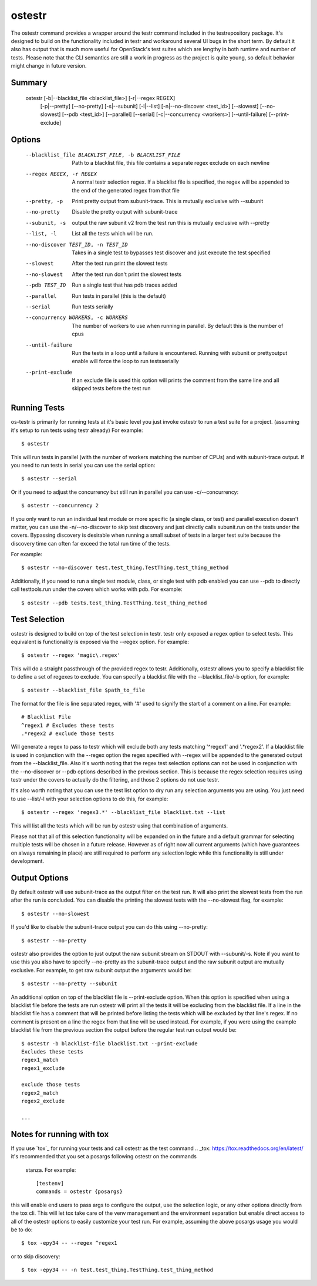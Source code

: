 .. _ostestr:

ostestr
=======

The ostestr command provides a wrapper around the testr command included in
the testrepository package. It's designed to build on the functionality
included in testr and workaround several UI bugs in the short term. By default
it also has output that is much more useful for OpenStack's test suites which
are lengthy in both runtime and number of tests. Please note that the CLI
semantics are still a work in progress as the project is quite young, so
default behavior might change in future version.

Summary
-------
    ostestr [-b|--blacklist_file <blacklist_file>] [-r|--regex REGEX]
            [-p|--pretty] [--no-pretty] [-s|--subunit] [-l|--list]
            [-n|--no-discover <test_id>] [--slowest] [--no-slowest]
            [--pdb <test_id>] [--parallel] [--serial]
            [-c|--concurrency <workers>] [--until-failure] [--print-exclude]

Options
-------

  --blacklist_file BLACKLIST_FILE, -b BLACKLIST_FILE
                        Path to a blacklist file, this file contains a
                        separate regex exclude on each newline
  --regex REGEX, -r REGEX
                        A normal testr selection regex. If a blacklist file is
                        specified, the regex will be appended to the end of
                        the generated regex from that file
  --pretty, -p
                        Print pretty output from subunit-trace. This is
                        mutually exclusive with --subunit
  --no-pretty
                        Disable the pretty output with subunit-trace
  --subunit, -s
                        output the raw subunit v2 from the test run this is
                        mutually exclusive with --pretty
  --list, -l
                        List all the tests which will be run.
  --no-discover TEST_ID, -n TEST_ID
                        Takes in a single test to bypasses test discover and
                        just execute the test specified
  --slowest
                        After the test run print the slowest tests
  --no-slowest
                        After the test run don't print the slowest tests
  --pdb TEST_ID
                        Run a single test that has pdb traces added
  --parallel
                        Run tests in parallel (this is the default)
  --serial
                        Run tests serially
  --concurrency WORKERS, -c WORKERS
                        The number of workers to use when running in parallel.
                        By default this is the number of cpus
  --until-failure
                        Run the tests in a loop until a failure is
                        encountered. Running with subunit or prettyoutput
                        enable will force the loop to run testsserially
  --print-exclude
                        If an exclude file is used this option will prints the
                        comment from the same line and all skipped tests
                        before the test run

Running Tests
-------------

os-testr is primarily for running tests at it's basic level you just invoke
ostestr to run a test suite for a project. (assuming it's setup to run tests
using testr already) For example::

    $ ostestr

This will run tests in parallel (with the number of workers matching the number
of CPUs) and with subunit-trace output. If you need to run tests in serial you
can use the serial option::

    $ ostestr --serial

Or if you need to adjust the concurrency but still run in parallel you can use
-c/--concurrency::

    $ ostestr --concurrency 2

If you only want to run an individual test module or more specific (a single
class, or test) and parallel execution doesn't matter, you can use the
-n/--no-discover to skip test discovery and just directly calls subunit.run on
the tests under the covers. Bypassing discovery is desirable when running a
small subset of tests in a larger test suite because the discovery time can
often far exceed the total run time of the tests.

For example::

    $ ostestr --no-discover test.test_thing.TestThing.test_thing_method

Additionally, if you need to run a single test module, class, or single test
with pdb enabled you can use --pdb to directly call testtools.run under the
covers which works with pdb. For example::

    $ ostestr --pdb tests.test_thing.TestThing.test_thing_method


Test Selection
--------------

ostestr is designed to build on top of the test selection in testr. testr only
exposed a regex option to select tests. This equivalent is functionality is
exposed via the --regex option. For example::

    $ ostestr --regex 'magic\.regex'

This will do a straight passthrough of the provided regex to testr.
Additionally, ostestr allows you to specify a blacklist file to define a set
of regexes to exclude. You can specify a blacklist file with the
--blacklist_file/-b option, for example::

    $ ostestr --blacklist_file $path_to_file

The format for the file is line separated regex, with '#' used to signify the
start of a comment on a line. For example::

    # Blacklist File
    ^regex1 # Excludes these tests
    .*regex2 # exclude those tests

Will generate a regex to pass to testr which will exclude both any tests
matching '^regex1' and '.*regex2'. If a blacklist file is used in conjunction
with the --regex option the regex specified with --regex will be appended to
the generated output from the --blacklist_file. Also it's worth noting that the
regex test selection options can not be used in conjunction with the
--no-discover or --pdb options described in the previous section. This is
because the regex selection requires using testr under the covers to actually
do the filtering, and those 2 options do not use testr.

It's also worth noting that you can use the test list option to dry run any
selection arguments you are using. You just need to use --list/-l with your
selection options to do this, for example::

    $ ostestr --regex 'regex3.*' --blacklist_file blacklist.txt --list

This will list all the tests which will be run by ostestr using that combination
of arguments.

Please not that all of this selection functionality will be expanded on in the
future and a default grammar for selecting multiple tests will be chosen in a
future release. However as of right now all current arguments (which have
guarantees on always remaining in place) are still required to perform any
selection logic while this functionality is still under development.


Output Options
--------------

By default ostestr will use subunit-trace as the output filter on the test
run. It will also print the slowest tests from the run after the run is
concluded. You can disable the printing the slowest tests with the --no-slowest
flag, for example::

    $ ostestr --no-slowest

If you'd like to disable the subunit-trace output you can do this using
--no-pretty::

    $ ostestr --no-pretty

ostestr also provides the option to just output the raw subunit stream on
STDOUT with --subunit/-s. Note if you want to use this you also have to
specify --no-pretty as the subunit-trace output and the raw subunit output
are mutually exclusive. For example, to get raw subunit output the arguments
would be::

    $ ostestr --no-pretty --subunit

An additional option on top of the blacklist file is --print-exclude option.
When this option is specified when using a blacklist file before the tests are
run ostestr will print all the tests it will be excluding from the blacklist
file. If a line in the blacklist file has a comment that will be printed before
listing the tests which will be excluded by that line's regex. If no comment is
present on a line the regex from that line will be used instead. For example,
if you were using the example blacklist file from the previous section the
output before the regular test run output would be::

    $ ostestr -b blacklist-file blacklist.txt --print-exclude
    Excludes these tests
    regex1_match
    regex1_exclude

    exclude those tests
    regex2_match
    regex2_exclude

    ...

Notes for running with tox
--------------------------

If you use `tox`_ for running your tests and call ostestr as the test command
.. _tox: https://tox.readthedocs.org/en/latest/
it's recommended that you set a posargs following ostestr on the commands
 stanza. For example::

    [testenv]
    commands = ostestr {posargs}

this will enable end users to pass args to configure the output, use the
selection logic, or any other options directly from the tox cli. This will let
tox take care of the venv management and the environment separation but enable
direct access to all of the ostestr options to easily customize your test run.
For example, assuming the above posargs usage you would be to do::

    $ tox -epy34 -- --regex ^regex1

or to skip discovery::

    $ tox -epy34 -- -n test.test_thing.TestThing.test_thing_method

